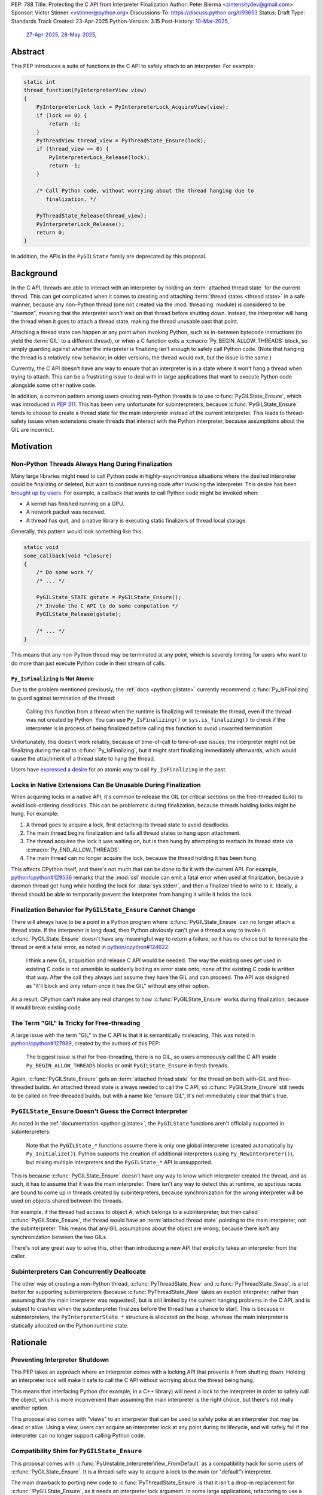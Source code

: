 PEP: 788
Title: Protecting the C API from Interpreter Finalization
Author: Peter Bierma <zintensitydev@gmail.com>
Sponsor: Victor Stinner <vstinner@python.org>
Discussions-To: https://discuss.python.org/t/93653
Status: Draft
Type: Standards Track
Created: 23-Apr-2025
Python-Version: 3.15
Post-History: `10-Mar-2025 <https://discuss.python.org/t/83959>`__,
              `27-Apr-2025 <https://discuss.python.org/t/89863>`__,
              `28-May-2025 <https://discuss.python.org/t/93653>`__,


Abstract
========

This PEP introduces a suite of functions in the C API to safely attach to an
interpreter. For example:

.. code-block:: c

    static int
    thread_function(PyInterpreterView view)
    {
        PyInterpreterLock lock = PyInterpreterLock_AcquireView(view);
        if (lock == 0) {
            return -1;
        }
        PyThreadView thread_view = PyThreadState_Ensure(lock);
        if (thread_view == 0) {
            PyInterpreterLock_Release(lock);
            return -1;
        }

        /* Call Python code, without worrying about the thread hanging due to
           finalization. */

        PyThreadState_Release(thread_view);
        PyInterpreterLock_Release();
        return 0;
    }

In addition, the APIs in the ``PyGILState`` family are deprecated by this
proposal.

Background
==========

In the C API, threads are able to interact with an interpreter by holding an
:term:`attached thread state` for the current thread. This can get complicated
when it comes to creating and attaching :term:`thread states <thread state>`
in a safe manner, because any non-Python thread (one not created via the
:mod:`threading` module) is considered to be "daemon", meaning that the interpreter
won't wait on that thread before shutting down. Instead, the interpreter will hang the
thread when it goes to attach a thread state, making the thread unusable past that
point.

Attaching a thread state can happen at any point when invoking Python, such
as in-between bytecode instructions (to yield the :term:`GIL` to a different thread),
or when a C function exits a :c:macro:`Py_BEGIN_ALLOW_THREADS` block, so simply
guarding against whether the interpreter is finalizing isn't enough to safely
call Python code. (Note that hanging the thread is a relatively new behavior;
in older versions, the thread would exit, but the issue is the same.)

Currently, the C API doesn't have any way to ensure that an interpreter
is in a state where it won't hang a thread when trying to attach.
This can be a frustrating issue to deal with in large applications that
want to execute Python code alongside some other native code.

In addition, a common pattern among users creating non-Python threads is to
use :c:func:`PyGILState_Ensure`, which was introduced in :pep:`311`. This has
been very unfortunate for subinterpreters, because :c:func:`PyGILState_Ensure`
tends to choose to create a thread state for the main interpreter instead of the current interpreter. This leads
to thread-safety issues when extensions create threads that interact with the
Python interpreter, because assumptions about the GIL are incorrect.

Motivation
==========

Non-Python Threads Always Hang During Finalization
--------------------------------------------------

Many large libraries might need to call Python code in highly-asynchronous
situations where the desired interpreter could be finalizing or deleted, but
want to continue running code after invoking the interpreter. This desire has been
`brought up by users <https://discuss.python.org/t/78850/>`_.
For example, a callback that wants to call Python code might be invoked when:

- A kernel has finished running on a GPU.
- A network packet was received.
- A thread has quit, and a native library is executing static finalizers of
  thread local storage.

Generally, this pattern would look something like this:

.. code-block:: c

    static void
    some_callback(void *closure)
    {
        /* Do some work */
        /* ... */

        PyGILState_STATE gstate = PyGILState_Ensure();
        /* Invoke the C API to do some computation */
        PyGILState_Release(gstate);

        /* ... */
    }

This means that any non-Python thread may be terminated at any point, which
is severely limiting for users who want to do more than just execute Python
code in their stream of calls.

``Py_IsFinalizing`` Is Not Atomic
*********************************

Due to the problem mentioned previously, the :ref:`docs <python:gilstate>`
currently recommend :c:func:`Py_IsFinalizing` to guard against termination of
the thread:

    Calling this function from a thread when the runtime is finalizing will
    terminate the thread, even if the thread was not created by Python. You
    can use ``Py_IsFinalizing()`` or ``sys.is_finalizing()`` to check if the
    interpreter is in process of being finalized before calling this function
    to avoid unwanted termination.

Unfortunately, this doesn't work reliably, because of time-of-call to time-of-use
issues; the interpreter might not be finalizing during the call to
:c:func:`Py_IsFinalizing`, but it might start finalizing immediately
afterwards, which would cause the attachment of a thread state to hang the
thread.

Users have `expressed a desire <https://discuss.python.org/t/48034>`_ for an
atomic way to call ``Py_IsFinalizing`` in the past.

Locks in Native Extensions Can Be Unusable During Finalization
--------------------------------------------------------------

When acquiring locks in a native API, it's common to release the GIL (or
critical sections on the free-threaded build) to avoid lock-ordering deadlocks.
This can be problematic during finalization, because threads holding locks might
be hung. For example:

1. A thread goes to acquire a lock, first detaching its thread state to avoid
   deadlocks.
2. The main thread begins finalization and tells all thread states to hang
   upon attachment.
3. The thread acquires the lock it was waiting on, but is then hung by attempting
   to reattach its thread state via :c:macro:`Py_END_ALLOW_THREADS`.
4. The main thread can no longer acquire the lock, because the thread holding it
   has been hung.

This affects CPython itself, and there's not much that can be done
to fix it with the current API. For example,
`python/cpython#129536 <https://github.com/python/cpython/issues/129536>`_
remarks that the :mod:`ssl` module can emit a fatal error when used at
finalization, because a daemon thread got hung while holding the lock
for :data:`sys.stderr`, and then a finalizer tried to write to it.
Ideally, a thread should be able to temporarily prevent the interpreter
from hanging it while it holds the lock.

.. _pep-788-hanging-compat:

Finalization Behavior for ``PyGILState_Ensure`` Cannot Change
-------------------------------------------------------------

There will always have to be a point in a Python program where
:c:func:`PyGILState_Ensure` can no longer attach a thread state.
If the interpreter is long dead, then Python obviously can't give a
thread a way to invoke it. :c:func:`PyGILState_Ensure` doesn't have any
meaningful way to return a failure, so it has no choice but to terminate
the thread or emit a fatal error, as noted in
`python/cpython#124622 <https://github.com/python/cpython/issues/124622>`_:

    I think a new GIL acquisition and release C API would be needed. The way
    the existing ones get used in existing C code is not amenible to suddenly
    bolting an error state onto; none of the existing C code is written that
    way. After the call they always just assume they have the GIL and can
    proceed. The API was designed as "it'll block and only return once it has
    the GIL" without any other option.

As a result, CPython can't make any real changes to how :c:func:`PyGILState_Ensure`
works during finalization, because it would break existing code.

The Term "GIL" Is Tricky for Free-threading
-------------------------------------------

A large issue with the term "GIL" in the C API is that it is semantically
misleading. This was noted in `python/cpython#127989
<https://github.com/python/cpython/issues/127989>`_,
created by the authors of this PEP:

    The biggest issue is that for free-threading, there is no GIL, so users
    erroneously call the C API inside ``Py_BEGIN_ALLOW_THREADS`` blocks or
    omit ``PyGILState_Ensure`` in fresh threads.

Again, :c:func:`PyGILState_Ensure` gets an :term:`attached thread state`
for the thread on both with-GIL and free-threaded builds.
An attached thread state is always needed to call the C API, so
:c:func:`PyGILState_Ensure` still needs to be called on free-threaded builds,
but with a name like "ensure GIL", it's not immediately clear that that's true.

.. _pep-788-subinterpreters-gilstate:

``PyGILState_Ensure`` Doesn't Guess the Correct Interpreter
-----------------------------------------------------------

As noted in the :ref:`documentation <python:gilstate>`,
the ``PyGILState`` functions aren't officially supported in subinterpreters:

    Note that the ``PyGILState_*`` functions assume there is only one global
    interpreter (created automatically by ``Py_Initialize()``). Python
    supports the creation of additional interpreters (using
    ``Py_NewInterpreter()``), but mixing multiple interpreters and the
    ``PyGILState_*`` API is unsupported.

This is because :c:func:`PyGILState_Ensure` doesn't have any way
to know which interpreter created the thread, and as such, it has to assume
that it was the main interpreter. There isn't any way to detect this at
runtime, so spurious races are bound to come up in threads created by
subinterpreters, because synchronization for the wrong interpreter will be
used on objects shared between the threads.

For example, if the thread had access to object A, which belongs to a
subinterpreter, but then called :c:func:`PyGILState_Ensure`, the thread would
have an :term:`attached thread state` pointing to the main interpreter,
not the subinterpreter. This means that any GIL assumptions about the
object are wrong, because there isn't any synchronization between the two GILs.

There's not any great way to solve this, other than introducing a new API that
explicitly takes an interpreter from the caller.

Subinterpreters Can Concurrently Deallocate
-------------------------------------------

The other way of creating a non-Python thread, :c:func:`PyThreadState_New` and
:c:func:`PyThreadState_Swap`, is a lot better for supporting subinterpreters
(because :c:func:`PyThreadState_New` takes an explicit interpreter, rather than
assuming that the main interpreter was requested), but is still limited by the
current hanging problems in the C API, and is subject to crashes when the
subinterpreter finalizes before the thread has a chance to start. This is because
in subinterpreters, the ``PyInterpreterState *`` structure is allocated on the
heap, whereas the main interpreter is statically allocated on the Python runtime
state.

Rationale
=========

Preventing Interpreter Shutdown
-------------------------------

This PEP takes an approach where an interpreter comes with a locking API
that prevents it from shutting down. Holding an interpreter lock will make it
safe to call the C API without worrying about the thread being hung.

This means that interfacing Python (for example, in a C++ library) will need
a lock to the interpreter in order to safely call the object, which is more
inconvenient than assuming the main interpreter is the right choice, but
there's not really another option.

This proposal also comes with "views" to an interpreter that can be used to
safely poke at an interpreter that may be dead or alive. Using a view, users
can acquire an interpreter lock at any point during its lifecycle, and
will safely fail if the interpreter can no longer support calling Python code.

Compatibility Shim for ``PyGILState_Ensure``
--------------------------------------------

This proposal comes with :c:func:`PyUnstable_InterpreterView_FromDefault` as a
compatibility hack for some users of :c:func:`PyGILState_Ensure`. It is a
thread-safe way to acquire a lock to the main (or "default")
interpreter.

The main drawback to porting new code to :c:func:`PyThreadState_Ensure` is that
it isn't a drop-in replacement for :c:func:`!PyGILState_Ensure`, as it needs
an interpreter lock argument. In some large applications, refactoring to
use a :c:type:`PyInterpreterLock` everywhere might be tricky; so, this function
acts as a last resort for users who explicitly want to disallow support for
subinterpreters.

Specification
=============

Interpreter Locks
-----------------

.. c:type:: PyInterpreterLock

   An opaque interpreter lock.

   By holding an interpreter lock, the caller can know that the interpreter
   will be in a state where it can safely execute Python code.

   This is a special type of "readers-writers" lock; threads may hold an
   interpreter's lock concurrently, and the interpreter will have to wait
   until all threads have released the lock until it can enter finalization.

   This type is guaranteed to be pointer-sized.

.. c:function:: PyInterpreterLock PyInterpreterLock_AcquireCurrent(void)

    Acquire a lock for the current interpreter.

    On success, this function locks the interpreter and returns an opaque
    reference to the lock, or returns ``0`` with an exception set on failure.

    The caller must hold an :term:`attached thread state`.


.. c:function:: PyInterpreterLock PyInterpreterLock_AcquireView(PyInterpreterView view)

    Acquire a lock to an interpreter through a view.

    On success, this function returns a lock to the interpreter
    denoted by *view*. The view is still valid after calling this
    function.

    If the interpreter no longer exists or can no longer support calling Python
    code safely, then this function returns ``0`` without an exception set.

    The caller does not need to hold an :term:`attached thread state`.


.. c:function:: PyInterpreterState *PyInterpreterLock_GetInterpreter(PyInterpreterLock lock)

    Return the :c:type:`PyInterpreterState` pointer denoted by *lock*.

    This function cannot fail, and the caller doesn't need to hold an
    :term:`attached thread state`.

.. c:function:: PyInterpreterLock PyInterpreterLock_Copy(PyInterpreterLock lock)

    Duplicate a lock to an interpreter.

    On success, this function returns a lock to the interpreter
    denoted by *lock*, and returns ``0`` without an exception set on failure.

    The caller does not need to hold an :term:`attached thread state`.

.. c:function:: void PyInterpreterLock_Release(PyInterpreterLock lock)

    Release an interpreter's lock, possibly allowing it to shut down.

    This function cannot fail, and the caller doesn't need to hold an
    :term:`attached thread state`.

Interpreter Views
-----------------

.. c:type:: PyInterpreterView

    An opaque view of an interpreter.

    This is a thread-safe way to access an interpreter that may be finalized
    in another thread.

    This type is guaranteed to be pointer-sized.

.. c:function:: int PyInterpreterView_FromCurrent(PyInterpreterView *view)

    Create a view to the current interpreter.

    This function is generally meant to be used in tandem with
    :c:func:`PyInterpreterLock_AcquireView`.

    On success, this function returns a view to the current
    interpreter, and returns ``0`` with an exception set on failure.

    The caller must hold an :term:`attached thread state`.

.. c:function:: PyInterpreterView PyInterpreterView_Copy(PyInterpreterView view)

    Duplicate a view to an interpreter.

    On success, this function returns a non-zero view to the
    interpreter denoted by *view*, and returns ``0`` without an exception set
    on failure.

    This function cannot fail, and the caller doesn't need to hold an
    :term:`attached thread state`.

.. c:function:: void PyInterpreterView_Close(PyInterpreterView view)

    Delete an interpreter view.

    This function cannot fail, and the caller doesn't need to hold an
    :term:`attached thread state`.

.. c:function:: PyInterpreterView PyUnstable_InterpreterView_FromDefault()

    Create a view for an arbitrary "main" interpreter.

    This function only exists for special cases where a specific interpreter
    can't be saved.

    On success, this function returns a view to the main
    interpreter, and returns ``0`` without an exception set on failure.

    The caller does not need to hold an :term:`attached thread state`.


Ensuring And Releasing Thread States
------------------------------------

This proposal includes two new high-level threading APIs that intend to
replace :c:func:`PyGILState_Ensure` and :c:func:`PyGILState_Release`.

.. c:type:: PyThreadView

    An opaque view of a :term:`thread state`.

    In this PEP, a thread view comes with no additional properties over a
    :c:expr:`PyThreadState *` pointer. APIs for ``PyThreadView`` may be added
    in the future.

    This type is guaranteed to be pointer-sized.

.. c:function:: PyThreadView PyThreadState_Ensure(PyInterpreterLock lock)

    Ensure that the thread has an :term:`attached thread state` for the
    interpreter denoted by *lock*, and thus can safely invoke that
    interpreter. It is OK to call this function if the thread already has an
    attached thread state, as long as there is a subsequent call to
    :c:func:`PyThreadState_Release` that matches this one.

    Nested calls to this function will only sometimes create a new
    :term:`thread state`. If there is no attached thread state,
    then this function will check for the most recent attached thread
    state used by this thread. If none exists or it doesn't match *lock*,
    a new thread state is created. If it does match *lock*, it is reattached.
    If there is an attached thread state, then a similar check occurs;
    if the interpreter matches *lock*, it is attached, and otherwise a new
    thread state is created.

    Return a non-zero thread view of the old thread state on success, and
    ``0`` on failure.

.. c:function:: void PyThreadState_Release(PyThreadView lock)

    Release a :c:func:`PyThreadState_Ensure` call.

    The :term:`attached thread state` prior to the corresponding
    :c:func:`PyThreadState_Ensure` call is guaranteed to be restored upon
    returning. The cached thread state as used by :c:func:`PyThreadState_Ensure`
    and :c:func:`PyGILState_Ensure` will also be restored.

    This function cannot fail.

Deprecation of ``PyGILState`` APIs
----------------------------------

This PEP deprecates all of the existing ``PyGILState`` APIs in favor of the
existing and new ``PyThreadState`` APIs. Namely:

- :c:func:`PyGILState_Ensure`: use :c:func:`PyThreadState_Ensure` instead.
- :c:func:`PyGILState_Release`: use :c:func:`PyThreadState_Release` instead.
- :c:func:`PyGILState_GetThisThreadState`: use :c:func:`PyThreadState_Get` or
  :c:func:`PyThreadState_GetUnchecked` instead.
- :c:func:`PyGILState_Check`: use ``PyThreadState_GetUnchecked() != NULL``
  instead.

All of the ``PyGILState`` APIs are to be removed from the non-limited C API in
Python 3.20. They will remain available in the stable ABI for
compatibility.

Backwards Compatibility
=======================

This PEP specifies a breaking change with the removal of all the
``PyGILState`` APIs from the public headers of the non-limited C API in
Python 3.20.

Security Implications
=====================

This PEP has no known security implications.

How to Teach This
=================

As with all C API functions, all the new APIs in this PEP will be documented
in the C API documentation, ideally under the :ref:`python:gilstate` section.
The existing ``PyGILState`` documentation should be updated accordingly to point
to the new APIs.

Examples
--------

These examples are here to help understand the APIs described in this PEP.
Ideally, they could be reused in the documentation.

Example: A Library Interface
****************************

Imagine that you're developing a C library for logging.
You might want to provide an API that allows users to log to a Python file
object.

With this PEP, you would implement it like this:

.. code-block:: c

    int
    LogToPyFile(PyInterpreterView view,
                PyObject *file,
                const char *text)
    {
        PyInterpreterLock lock = PyInterpreterLock_AcquireView(view);
        if (lock == 0) {
            /* Python interpreter has shut down */
            return -1;
        }

        PyThreadView thread_view = PyThreadState_Ensure(lock);
        if (thread_view == 0) {
            PyInterpreterLock_Release(lock);
            fputs("Cannot call Python.\n", stderr);
            return -1;
        }

        char *to_write = do_some_text_mutation(text);
        int res = PyFile_WriteString(to_write, file);
        free(to_write);
        PyErr_Print();

        PyThreadState_Release(thread_view);
        PyInterpreterLock_Release(lock);
        return res < 0;
    }

Example: A Single-threaded Ensure
*********************************

This example shows acquiring a C lock in a Python method.

If this were to be called from a daemon thread, then the interpreter could
hang the thread while reattaching the thread state, leaving us with the lock
held. Any future finalizer that attempted to acquire the lock would be deadlocked.

.. code-block:: c

    static PyObject *
    my_critical_operation(PyObject *self, PyObject *Py_UNUSED(args))
    {
        assert(PyThreadState_GetUnchecked() != NULL);
        PyInterpreterLock lock = PyInterpreterLock_AcquireCurrent();
        if (lock == 0) {
            /* Python interpreter has shut down */
            return NULL;
        }

        Py_BEGIN_ALLOW_THREADS;
        acquire_some_lock();

        /* Do something while holding the lock.
           The interpreter won't finalize during this period. */
        // ...

        release_some_lock();
        Py_END_ALLOW_THREADS;
        PyInterpreterLock_Release(lock);
        Py_RETURN_NONE;
    }

Example: Transitioning From the Legacy Functions
************************************************

The following code uses the ``PyGILState`` APIs:

.. code-block:: c

    static int
    thread_func(void *arg)
    {
        PyGILState_STATE gstate = PyGILState_Ensure();
        /* It's not an issue in this example, but we just attached
           a thread state for the main interpreter. If my_method() was
           originally called in a subinterpreter, then we would be unable
           to safely interact with any objects from it. */
        if (PyRun_SimpleString("print(42)") < 0) {
            PyErr_Print();
        }
        PyGILState_Release(gstate);
        return 0;
    }

    static PyObject *
    my_method(PyObject *self, PyObject *unused)
    {
        PyThread_handle_t handle;
        PyThead_indent_t indent;

        if (PyThread_start_joinable_thread(thread_func, NULL, &ident, &handle) < 0) {
            return NULL;
        }
        Py_BEGIN_ALLOW_THREADS;
        PyThread_join_thread(handle);
        Py_END_ALLOW_THREADS;
        Py_RETURN_NONE;
    }

This is the same code, rewritten to use the new functions:

.. code-block:: c

    static int
    thread_func(void *arg)
    {
        PyInterpreterLock interp = (PyInterpreterLock)arg;
        PyThreadView thread_view = PyThreadState_Ensure(interp);
        if (thread_view == 0) {
            PyInterpreterLock_Release(interp);
            return -1;
        }
        if (PyRun_SimpleString("print(42)") < 0) {
            PyErr_Print();
        }
        PyThreadState_Release(thread_view);
        PyInterpreterLock_Release(interp);
        return 0;
    }

    static PyObject *
    my_method(PyObject *self, PyObject *unused)
    {
        PyThread_handle_t handle;
        PyThead_indent_t indent;

        PyInterpreterLock lock = PyInterpreterLock_AcquireCurrent();
        if (lock == 0) {
            return NULL;
        }

        if (PyThread_start_joinable_thread(thread_func, (void *)lock, &ident, &handle) < 0) {
            PyInterpreterLock_Release(lock);
            return NULL;
        }
        Py_BEGIN_ALLOW_THREADS
        PyThread_join_thread(handle);
        Py_END_ALLOW_THREADS
        Py_RETURN_NONE;
    }


Example: A Daemon Thread
************************

With this PEP, daemon threads are very similar to how non-Python threads work
in the C API today. After calling :c:func:`PyThreadState_Ensure`, simply
release the interpreter lock to allow the interpreter to shut down (and
hang the current thread forever).

.. code-block:: c

    static int
    thread_func(void *arg)
    {
        PyInterpreterLock lock = (PyInterpreterLock)arg;
        PyThreadView thread_view = PyThreadState_Ensure(lock);
        if (thread_view == 0) {
            PyInterpreterLock_Release(lock);
            return -1;
        }
        /* Release the interpreter lock, allowing it to
           finalize. This means that print(42) can hang this thread. */
        PyInterpreterLock_Release(lock);
        if (PyRun_SimpleString("print(42)") < 0) {
            PyErr_Print();
        }
        PyThreadState_Release(thread_view);
        return 0;
    }

    static PyObject *
    my_method(PyObject *self, PyObject *unused)
    {
        PyThread_handle_t handle;
        PyThead_indent_t indent;

        PyInterpreterLock lock = PyInterpreterLock_AcquireCurrent();
        if (lock == 0) {
            return NULL;
        }

        if (PyThread_start_joinable_thread(thread_func, (void *)lock, &ident, &handle) < 0) {
            PyInterpreterLock_Release(lock);
            return NULL;
        }
        Py_RETURN_NONE;
    }

Example: An Asynchronous Callback
*********************************

.. code-block:: c

    typedef struct {
        PyInterpreterView view;
    } ThreadData;

    static int
    async_callback(void *arg)
    {
        ThreadData *data = (ThreadData *)arg;
        PyInterpreterView view = data->view;
        PyInterpreterLock lock = PyInterpreterLock_AcquireView(view);
        if (lock == 0) {
            fputs("Python has shut down!\n", stderr);
            return -1;
        }

        PyThreadView thread_view = PyThreadState_Ensure(lock);
        if (thread_view == 0) {
            PyInterpreterLock_Release(lock);
            return -1;
        }
        if (PyRun_SimpleString("print(42)") < 0) {
            PyErr_Print();
        }
        PyThreadState_Release(thread_view);
        PyInterpreterLock_Release(lock);
        return 0;
    }

    static PyObject *
    setup_callback(PyObject *self, PyObject *unused)
    {
        // View to the interpreter. It won't wait on the callback
        // to finalize.
        ThreadData *tdata = PyMem_RawMalloc(sizeof(ThreadData));
        if (tdata == NULL) {
            PyErr_NoMemory();
            return NULL;
        }
        PyInterpreterView view = PyInterpreterView_FromCurrent();
        if (view == 0) {
            PyMem_RawFree(tdata);
            return NULL;
        }
        tdata->view = view;
        register_callback(async_callback, tdata);

        Py_RETURN_NONE;
    }

Example: Calling Python Without a Callback Parameter
****************************************************

There are a few cases where callback functions don't take a callback parameter
(``void *arg``), so it's difficult to acquire a lock to any specific
interpreter. The solution to this problem is to acquire a lock to the main
interpreter through :c:func:`PyUnstable_InterpreterView_FromDefault`.

.. code-block:: c

    static void
    call_python(void)
    {
        PyInterpreterLock lock = PyUnstable_InterpreterView_FromDefault();
        if (lock == 0) {
            fputs("Python has shut down.", stderr);
            return;
        }

        PyThreadView thread_view = PyThreadState_Ensure(lock);
        if (thread_view == 0) {
            PyInterpreterLock_Release(lock);
            return -1;
        }
        if (PyRun_SimpleString("print(42)") < 0) {
            PyErr_Print();
        }
        PyThreadState_Release(thread_view);
        PyInterpreterLock_Release(lock);
        return 0;
    }

Reference Implementation
========================

A reference implementation of this PEP can be found
at `python/cpython#133110 <https://github.com/python/cpython/pull/133110>`_.

Open Issues
===========

How Should the APIs Fail?
-------------------------

There is a bit of disagreement on how the ``PyInterpreter[Lock|View]`` APIs
should indicate a failure to the caller. There are two competing ideas:

1. Return -1 to indicate failure, and 0 to indicate success. On success,
   functions will assign to a ``PyInterpreter[Lock|View]`` pointer passed as an
   argument.
2. Directly return a ``PyInterpreter[Lock|View]``, which a value of 0 being
   equivalent to ``NULL``, indicating failure.

Currently, the PEP spells the latter.

Rejected Ideas
==============

Interpreter Reference Counting
------------------------------

There were two iterations of this proposal that both specified an interpreter to
have a reference count, and the interpreter would wait for that reference count
to hit zero before shutting down.

The first iteration of this idea did this by adding implicit reference counting
to ``PyInterpreterState *`` pointers. A function known as ``PyInterpreterState_Hold``
would increment the reference count (making it a "strong reference"), and
``PyInterpreterState_Release`` would decrement it. An interpreter's ID (a
standalone ``int64_t``) was used as a form of weak reference, which could be
used to look up an interpreter state and atomically increment its reference
count. These ideas were ultimately rejected because they seemed to make things
very confusing -- all existing uses of ``PyInterpreterState *`` would be
borrowed, which would make it difficult for developers to understand which
areas of their code required/used a strong reference.

In response to that pushback, this PEP specified ``PyInterpreterRef`` APIs
that would also mimic reference counting, but in a more explicit manner that
made it easier upon developers. ``PyInterpreterRef`` was analogous to
:c:type:`PyInterpreterLock` in this PEP. Similarly, the older revision included
``PyInterpreterWeakRef``, which was analogous to :c:type:`PyInterpreterView`.

Eventually, the notion of reference counting was completely abandonded from
this proposal for a few reasons:

1. There was contention about overcomplication in the API design; the reference
   counting design looked very similar to that of HPy, which had no precedent
   in CPython. There was fear that this proposal was being overcomplicated to
   look more like HPy.
2. Unlike traditional reference counting APIs, acquiring a strong reference to
   an interpreter could arbitrarily fail, and an interpreter would not
   immediately deallocate when its reference count reached zero.
3. There was prior discussion about adding "true" reference counting to
   interpreters (which would deallocate upon reaching zero), which would have
   been very confusing if there was an existing API in CPython titled
   ``PyInterpreterRef`` that did something different.

Non-daemon Thread States
------------------------

In earlier revisions of this PEP, interpreter locks were a property of
a thread state rather than a property of an interpreter. This meant that
:c:func:`PyThreadState_Ensure` kept an interpreter lock held, and
it was released upon calling :c:func:`PyThreadState_Release`. A thread state
that held a lock to an interpreter was known as a "non-daemon thread
state." At first, this seemed like an improvement, because it shifted management
of a lock's lifetime to the thread instead of the user, which eliminated
some boilerplate.

However, this ended up making the proposal significantly more complex and
hurt the proposal's goals:

- Most importantly, non-daemon thread states put too much emphasis on daemon
  threads as the problem, which hurt the clarity of the PEP. Additionally, the
  phrase "non-daemon" added extra confusion, because non-daemon Python threads
  are explicitly joined, whereas a non-daemon C thread is only waited on
  until it releases its lock.
- In many cases, an interpreter lock should outlive a singular thread
  state. Stealing the interpreter lock in :c:func:`PyThreadState_Ensure`
  was particularly troublesome for these cases. If :c:func:`PyThreadState_Ensure`
  didn't steal a lock with non-daemon thread states, it would muddy the
  ownership story of the interpreter lock, leading to a more confusing API.

.. _pep-788-activate-deactivate-instead:

Exposing an ``Activate``/``Deactivate`` API Instead of ``Ensure``/``Clear``
---------------------------------------------------------------------------

In prior discussions of this API, it was
`suggested <https://discuss.python.org/t/83959/2>`_ to provide actual
:c:type:`PyThreadState` pointers in the API in an attempt to
make the ownership and lifetime of the thread state clearer:

    More importantly though, I think this makes it clearer who owns the thread
    state - a manually created one is controlled by the code that created it,
    and once it's deleted it can't be activated again.

This was ultimately rejected for two reasons:

-  The proposed API has closer usage to
   :c:func:`PyGILState_Ensure` & :c:func:`PyGILState_Release`, which helps
   ease the transition for old codebases.
-  It's `significantly easier <https://discuss.python.org/t/83959/15>`_
   for code-generators like Cython to use, as there isn't any additional
   complexity with tracking :c:type:`PyThreadState` pointers around.

Using ``PyStatus`` for the Return Value of ``PyThreadState_Ensure``
-------------------------------------------------------------------

In prior iterations of this API, :c:func:`PyThreadState_Ensure` returned a
:c:type:`PyStatus` instead of an integer to denote failures, which had the
benefit of providing an error message.

This was rejected because it's `not clear <https://discuss.python.org/t/83959/7>`_
that an error message would be all that useful; all the conceived use-cases
for this API wouldn't really care about a message indicating why Python
can't be invoked. As such, the API would only be needlessly harder to use,
which in turn would hurt the transition from :c:func:`PyGILState_Ensure`.

In addition, :c:type:`PyStatus` isn't commonly used in the C API. A few
functions related to interpreter initialization use it (simply because they
can't raise exceptions), and :c:func:`PyThreadState_Ensure` does not fall
under that category.

Acknowledgements
================

This PEP is based on prior work, feedback, and discussions from many people,
including Victor Stinner, Antoine Pitrou, David Woods, Sam Gross, Matt Page,
Ronald Oussoren, Matt Wozniski, Eric Snow, Steve Dower, Petr Viktorin,
Gregory P. Smith, and Alyssa Coghlan.

Copyright
=========

This document is placed in the public domain or under the
CC0-1.0-Universal license, whichever is more permissive.
